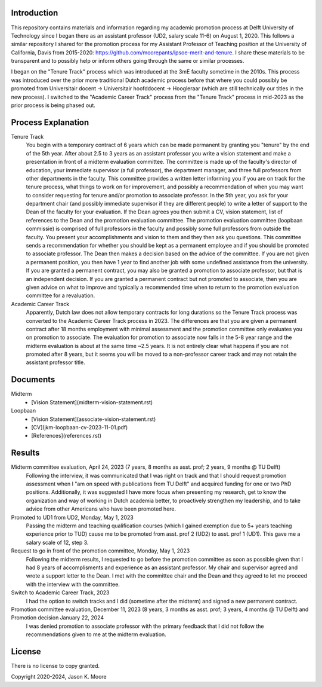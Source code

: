Introduction
============

This repository contains materials and information regarding my academic
promotion process at Delft University of Technology since I began there as an
assistant professor (UD2, salary scale 11-6) on August 1, 2020. This follows a
similar repository I shared for the promotion process for my Assistant
Professor of Teaching position at the University of California, Davis from
2015-2020: https://github.com/moorepants/lpsoe-merit-and-tenure. I share these
materials to be transparent and to possibly help or inform others going through
the same or similar processes.

I began on the "Tenure Track" process which was introduced at the 3mE faculty
sometime in the 2010s. This process was introduced over the prior more
traditional Dutch academic process before that where you could possibly be
promoted from Universitair docent -> Universitair hoofddocent -> Hoogleraar
(which are still technically our titles in the new process). I switched to the
"Academic Career Track" process from the "Tenure Track" process in mid-2023 as
the prior process is being phased out.

Process Explanation
===================

Tenure Track
   You begin with a temporary contract of 6 years which can be made permanent
   by granting you "tenure" by the end of the 5th year. After about 2.5 to 3
   years as an assistant professor you write a vision statement and make a
   presentation in front of a midterm evaluation committee. The committee is
   made up of the faculty's director of education, your immediate supervisor (a
   full professor), the department manager, and three full professors from other
   departments in the faculty. This committee provides a written letter
   informing you if you are on track for the tenure process, what things to
   work on for improvement, and possibly a recommendation of when you may want
   to consider requesting for tenure and/or promotion to associate professor.
   In the 5th year, you ask for your department chair (and possibly immediate
   supervisor if they are different people) to write a letter of support to the
   Dean of the faculty for your evaluation. If the Dean agrees you then submit
   a CV, vision statement, list of references to the Dean and the promotion
   evaluation committee. The promotion evaluation committee (loopbaan
   commissie) is comprised of full professors in the faculty and possibly some
   full professors from outside the faculty. You present your accomplishments
   and vision to them and they then ask you questions. This committee sends a
   recommendation for whether you should be kept as a permanent employee and if
   you should be promoted to associate professor. The Dean then makes a
   decision based on the advice of the committee. If you are not given a
   permanent position, you then have 1 year to find another job with some
   undefined assistance from the university. If you are granted a permanent
   contract, you may also be granted a promotion to associate professor, but
   that is an independent decision. If you are granted a permanent contract but
   not promoted to associate, then you are given advice on what to improve and
   typically a recommended time when to return to the promotion evaluation
   committee for a revaluation.
Academic Career Track
   Apparently, Dutch law does not allow temporary contracts for long durations
   so the Tenure Track process was converted to the Academic Career Track
   process in 2023. The differences are that you are given a permanent contract
   after 18 months employment with minimal assessment and the promotion
   committee only evaluates you on promotion to associate. The evaluation for
   promotion to associate now falls in the 5-8 year range and the midterm
   evaluation is about at the same time ~2.5 years. It is not entirely clear
   what happens if you are not promoted after 8 years, but it seems you will be
   moved to a non-professor career track and may not retain the assistant
   professor title.

Documents
=========

Midterm
  - [Vision Statement](midterm-vision-statement.rst)
Loopbaan
  - [Vision Statement](associate-vision-statement.rst)
  - [CV](jkm-loopbaan-cv-2023-11-01.pdf)
  - [References](references.rst)

Results
=======

Midterm committee evaluation, April 24, 2023 (7 years, 8 months as asst. prof; 2 years, 9 months @ TU Delft)
   Following the interview, it was communicated that I was right on track and
   that I should request promotion assessment when I "am on speed with
   publications from TU Delft" and acquired funding for one or two PhD
   positions. Additionally, it was suggested I have more focus when presenting
   my research, get to know the organization and way of working in Dutch
   academia better, to proactively strengthen my leadership, and to take advice
   from other Americans who have been promoted here.
Promoted to UD1 from UD2, Monday, May 1, 2023
   Passing the midterm and teaching qualification courses (which I gained
   exemption due to 5+ years teaching experience prior to TUD) cause me to be
   promoted from asst. prof 2 (UD2) to asst. prof 1 (UD1). This gave me a
   salary scale of 12, step 3.
Request to go in front of the promotion committee, Monday, May 1, 2023
   Following the midterm results, I requested to go before the promotion
   committee as soon as possible given that I had 8 years of accomplisments and
   experience as an assistant professor. My chair and supervisor agreed and
   wrote a support letter to the Dean. I met with the committee chair and the
   Dean and they agreed to let me proceed with the interview with the
   committee.
Switch to Academic Career Track, 2023
   I had the option to switch tracks and I did (sometime after the midterm) and
   signed a new permanent contract.
Promotion committee evaluation, December 11, 2023 (8 years, 3 months as asst. prof; 3 years, 4 months @ TU Delft) and Promotion decision January 22, 2024
   I was denied promotion to associate professor with the primary feedback that
   I did not follow the recommendations given to me at the midterm evaluation.

License
=======

There is no license to copy granted.

Copyright 2020-2024, Jason K. Moore
